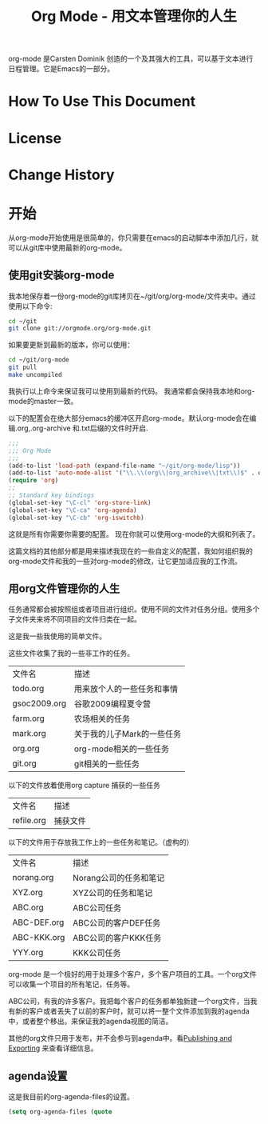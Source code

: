 #+TITLE: Org Mode - 用文本管理你的人生
#+LANGUAGE: zh_CN

org-mode 是Carsten Dominik 创造的一个及其强大的工具，可以基于文本进行日程管理。它是Emacs的一部分。

* How To Use This Document
* License
* Change History
* 开始
从org-mode开始使用是很简单的，你只需要在emacs的启动脚本中添加几行，就可以从git库中使用最新的org-mode。
** 使用git安装org-mode
我本地保存着一份org-mode的git库拷贝在~/git/org/org-mode/文件夹中。通过使用以下命令:
#+begin_src sh
cd ~/git
git clone git://orgmode.org/org-mode.git
#+end_src

如果要更新到最新的版本，你可以使用：
#+begin_src sh
cd ~/git/org-mode
git pull
make uncompiled
#+end_src

我执行以上命令来保证我可以使用到最新的代码。
我通常都会保持我本地和org-mode的master一致。

以下的配置会在绝大部分emacs的缓冲区开启org-mode。默认org-mode会在编辑.org,.org-archive 和.txt后缀的文件时开启.
#+begin_src emacs-lisp
;;;
;;; Org Mode
;;;
(add-to-list 'load-path (expand-file-name "~/git/org-mode/lisp"))
(add-to-list 'auto-mode-alist '("\\.\\(org\\|org_archive\\|txt\\)$" . org-mode))
(require 'org)
;;
;; Standard key bindings
(global-set-key "\C-cl" 'org-store-link)
(global-set-key "\C-ca" 'org-agenda)
(global-set-key "\C-cb" 'org-iswitchb)
#+end_src

#+header: :tangle yes
#+begin_src emacs-lisp :exports none
;;;你可以通过覆盖 org-mode-user-lisp-path这个变量来定义成你自己的配置
;;
(if (boundp 'org-mode-user-lisp-path)
    (add-to-list 'load-path org-mode-user-lisp-path)
  (add-to-list 'load-path (expand-file-name "~/git/org-mode/lisp")))

(add-to-list 'auto-mode-alist '("\\.\\(org\\|org_archive\\|txt\\)$" . org-mode))
(require 'org)
;;
;; Standard key bindings
(global-set-key "\C-cl" 'org-store-link)
(global-set-key "\C-ca" 'org-agenda)
(global-set-key "\C-cb" 'org-iswitchb)
#+end_src

这就是所有你需要你需要的配置。
现在你就可以使用org-mode的大纲和列表了。

这篇文档的其他部分都是用来描述我现在的一些自定义的配置，我如何组织我的org-mode文件和我的一些对org-mode的修改，让它更加适应我的工作流。

** 用org文件管理你的人生
任务通常都会被按照组或者项目进行组织。使用不同的文件对任务分组。使用多个子文件夹来将不同项目的文件归类在一起。

这是我一些我使用的简单文件。

这些文件收集了我的一些非工作的任务。
| 文件名       | 描述                       |
| todo.org     | 用来放个人的一些任务和事情 |
| gsoc2009.org | 谷歌2009编程夏令营         |
| farm.org     | 农场相关的任务             |
| mark.org     | 关于我的儿子Mark的一些任务 |
| org.org      | org-mode相关的一些任务     |
| git.org      | git相关的一些任务          |

以下的文件放着使用org capture 捕获的一些任务
| 文件名     | 描述     |
| refile.org | 捕获文件 |

以下的文件用于存放我工作上的一些任务和笔记。（虚构的）
| 文件名      | 描述                   |
| norang.org  | Norang公司的任务和笔记 |
| XYZ.org     | XYZ公司的任务和笔记    |
| ABC.org     | ABC公司任务            |
| ABC-DEF.org | ABC公司的客户DEF任务   |
| ABC-KKK.org | ABC公司的客户KKK任务   |
| YYY.org     | KKK公司任务            |


org-mode 是一个极好的用于处理多个客户，多个客户项目的工具。一个org文件可以收集一个项目的所有笔记，任务等。

ABC公司，有我的许多客户。我把每个客户的任务都单独新建一个org文件，当我有新的客户或者丢失了以前的客户时，就可以将一整个文件添加到我的agenda中，或者整个移出。来保证我的agenda视图的简洁。

其他的org文件只用于发布，并不会参与到agenda中。看[[#Pulishing][Publishing and Exporting]] 来查看详细信息。

** agenda设置
这是我目前的org-agenda-files的设置。
#+begin_src emacs-lisp
(setq org-agenda-files (quote 

#+end_src
